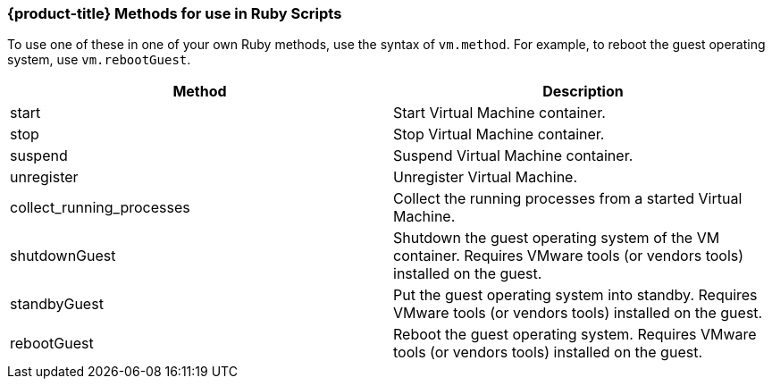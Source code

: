 === {product-title} Methods for use in Ruby Scripts

To use one of these in one of your own Ruby methods, use the syntax of
`vm.method`. For example, to reboot the guest operating system, use
`vm.rebootGuest`.

[cols=",",options="header",]
|====
|Method |Description
|start |Start Virtual Machine container.

|stop |Stop Virtual Machine container.

|suspend |Suspend Virtual Machine container.

|unregister |Unregister Virtual Machine.

|collect_running_processes |Collect the running processes from a started
Virtual Machine.

|shutdownGuest |Shutdown the guest operating system of the VM container.
Requires VMware tools (or vendors tools) installed on the guest.

|standbyGuest |Put the guest operating system into standby. Requires
VMware tools (or vendors tools) installed on the guest.

|rebootGuest |Reboot the guest operating system. Requires VMware tools
(or vendors tools) installed on the guest.
|====




